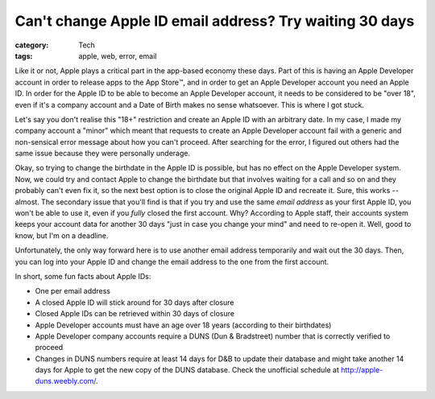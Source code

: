 Can't change Apple ID email address? Try waiting 30 days
########################################################

:category: Tech
:tags: apple, web, error, email

Like it or not, Apple plays a critical part in the app-based economy these
days.  Part of this is having an Apple Developer account in order to release
apps to the App Store™️, and in order to get an Apple Developer account you
need an Apple ID.  In order for the Apple ID to be able to become an Apple
Developer account, it needs to be considered to be "over 18", even if it's a
company account and a Date of Birth makes no sense whatsoever.  This is where
I got stuck.

Let's say you don't realise this "18+" restriction and create an Apple ID with
an arbitrary date.  In my case, I made my company account a "minor" which
meant that requests to create an Apple Developer account fail with a
generic and non-sensical error message about how you can't proceed.  After
searching for the error, I figured out others had the same issue because they
were personally underage.

Okay, so trying to change the birthdate in the Apple ID is possible, but has
no effect on the Apple Developer system.  Now, we could try and contact Apple
to change the birthdate but that involves waiting for a call and so on and
they probably can't even fix it, so the next best option is to close the
original Apple ID and recreate it.  Sure, this works -- almost.  The secondary
issue that you'll find is that if you try and use the same *email address* as
your first Apple ID, you won't be able to use it, even if you *fully* closed
the first account.  Why?  According to Apple staff, their accounts system
keeps your account data for another 30 days "just in case you change your
mind" and need to re-open it.  Well, good to know, but I'm on a deadline.

Unfortunately, the only way forward here is to use another email address
temporarily and wait out the 30 days.  Then, you can log into your Apple ID
and change the email address to the one from the first account.

In short, some fun facts about Apple IDs:

* One per email address
* A closed Apple ID will stick around for 30 days after closure
* Closed Apple IDs can be retrieved within 30 days of closure
* Apple Developer accounts must have an age over 18 years (according to their
  birthdates)
* Apple Developer company accounts require a DUNS (Dun & Bradstreet) number
  that is correctly verified to proceed
* Changes in DUNS numbers require at least 14 days for D&B to update their
  database and might take another 14 days for Apple to get the new copy of the
  DUNS database.  Check the unofficial schedule at
  `<http://apple-duns.weebly.com/>`_.
